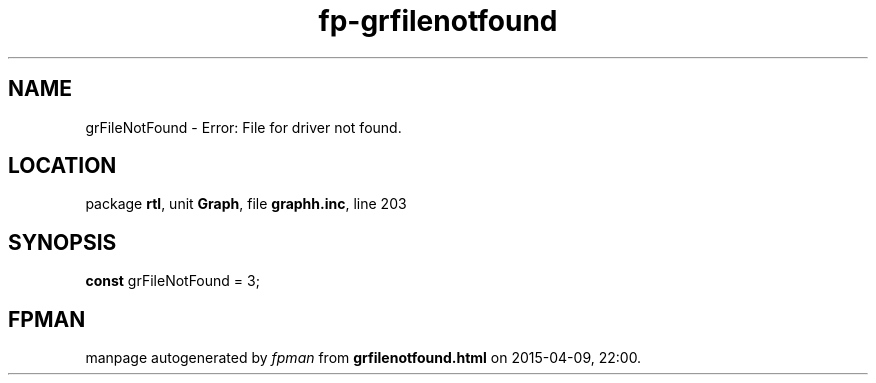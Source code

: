 .\" file autogenerated by fpman
.TH "fp-grfilenotfound" 3 "2014-03-14" "fpman" "Free Pascal Programmer's Manual"
.SH NAME
grFileNotFound - Error: File for driver not found.
.SH LOCATION
package \fBrtl\fR, unit \fBGraph\fR, file \fBgraphh.inc\fR, line 203
.SH SYNOPSIS
\fBconst\fR grFileNotFound = 3;

.SH FPMAN
manpage autogenerated by \fIfpman\fR from \fBgrfilenotfound.html\fR on 2015-04-09, 22:00.

